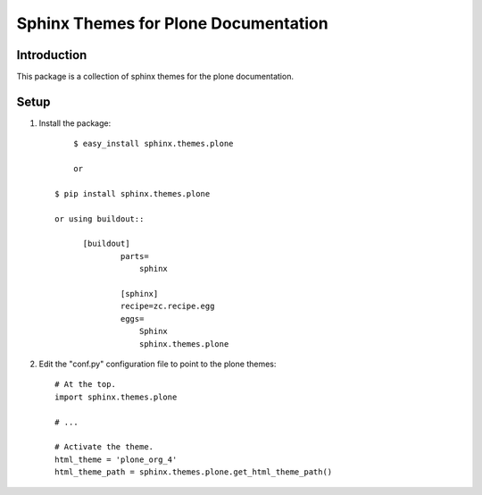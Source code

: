 =====================================
 Sphinx Themes for Plone Documentation
=====================================

Introduction
============

This package is a collection of sphinx themes for the plone documentation.


Setup
=====



1. Install the package::

	  $ easy_install sphinx.themes.plone

	  or

      $ pip install sphinx.themes.plone

      or using buildout::

            [buildout]
		    parts=
		        sphinx
		    
		    [sphinx]
		    recipe=zc.recipe.egg
		    eggs=
		        Sphinx
		        sphinx.themes.plone

2. Edit the "conf.py" configuration file to point to the plone themes::

      # At the top.
      import sphinx.themes.plone

      # ...

      # Activate the theme.
      html_theme = 'plone_org_4'
      html_theme_path = sphinx.themes.plone.get_html_theme_path()

